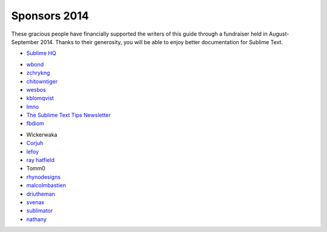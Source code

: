 =============
Sponsors 2014
=============

These gracious people have financially supported the writers of this guide
through a fundraiser held in August-September 2014. Thanks to their generosity,
you will be able to enjoy better documentation for Sublime Text.

- `Sublime HQ <https://www.sublimetext.com>`_

..

- `wbond <http://wbond.net>`_
- `zchrykng <https://github.com/zchrykng>`_
- `chitowntiger <xxx>`_
- `wesbos <http://wesbos.com>`_
- `kblomqvist <http://kblomqvist.github.io/>`_
- `lmno <http://toomanyideas.net/>`_
- `The Sublime Text Tips Newsletter <http://sublimetexttips.com/newsletter?utm_source=twitter&utm_medium=link&utm_content=website_link&utm_campaign=twitter_newsletter_signups>`_
- `fbdiom <http://sysiv.com>`_

..

- Wickerwaka
- `Corjuh <http://coryjuhlin.com/>`_
- `lefoy <http://lefoy.net/>`_
- `ray hatfield <https://thismight.be%2Foffensive%2F>`_
- Tomm0
- `rhynodesigns <http://rhynodesigns.com/>`_
- `malcolmbastien <http://facebook.com/profile.php?id=856965639>`_
- `driutheman <http://ak83.lt/>`_
- `svenax <http://svenax.github.com>`_
- `sublimator <https://github.com/sublimator>`_
- `nathany <http://nathany.com/>`_
